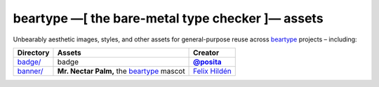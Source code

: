 =================================================
beartype —[ the bare-metal type checker ]— assets
=================================================

Unbearably aesthetic images, styles, and other assets for general-purpose reuse
across `beartype`_ projects – including:

+------------------------------+---------------------------------------------+-----------------+
| Directory                    | Assets                                      | Creator         |
+==============================+=============================================+=================+
| `badge/ <assets badge_>`__   | |bear-ified| badge                          | |@posita|_      |
+------------------------------+---------------------------------------------+-----------------+
| `banner/ <assets banner_>`__ | **Mr. Nectar Palm,** the `beartype`_ mascot | `Felix Hildén`_ |
+------------------------------+---------------------------------------------+-----------------+

.. # ------------------( LINKS ~ beartype                   )------------------
.. _beartype:
   https://github.com/beartype/beartype

.. # ------------------( LINKS ~ local                      )------------------
.. _assets badge:
   badge/
.. _assets banner:
   banner/

.. # ------------------( LINKS ~ users                      )------------------
.. _Felix Hildén:
   https://github.com/felix-hilden
.. |@posita| replace:: **@posita**
.. _`@posita`: https://github.com/posita

.. # ------------------( DIRECTIVES ~ image                 )------------------
.. # https://docutils.sourceforge.io/docs/ref/rst/directives.html#image
.. |bear-ified| image:: badge/bear-ified.svg
   :align: top
